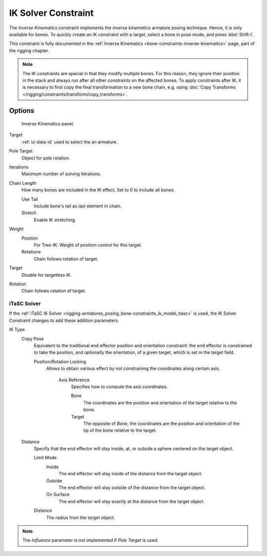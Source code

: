.. _bpy.types.KinematicConstraint:

********************
IK Solver Constraint
********************

The *Inverse Kinematics* constraint implements the *inverse kinematics* armature
posing technique. Hence, it is only available for bones.
To quickly create an IK constraint with a target, select a bone in pose mode,
and press :kbd:`Shift-I`.

This constraint is fully documented in
the :ref:`Inverse Kinematics <bone-constraints-inverse-kinematics>` page, part of the rigging chapter.

.. note::
   The IK constraints are special in that they modify multiple bones. For this reason,
   they ignore their position in the stack and always run after all other constraints
   on the affected bones. To apply constraints after IK, it is necessary to first copy
   the final transformation to a new bone chain, e.g. using
   :doc:`Copy Transforms </rigging/constraints/transform/copy_transforms>`.


Options
=======

.. figure:: /images/rigging_constraints_tracking_ik-solver_panel.png

   Inverse Kinematics panel.

Target
   :ref:`ui-data-id` used to select the an armature.
Pole Target
   Object for pole rotation.
Iterations
   Maximum number of solving iterations.
Chain Length
   How many bones are included in the IK effect. Set to 0 to include all bones.

   Use Tail
      Include bone's tail as last element in chain.
   Stretch
      Enable IK stretching.
Weight
   Position
      For Tree-IK: Weight of position control for this target.
   Rotations
      Chain follows rotation of target.
Target
   Disable for targetless IK.
Rotation
   Chain follows rotation of target.


iTaSC Solver
------------

If the :ref:`iTaSC IK Solver <rigging-armatures_posing_bone-constraints_ik_model_itasc>`
is used, the IK Solver Constraint changes to add these addition parameters.

IK Type
   Copy Pose
      Equivalent to the traditional end effector position and orientation constraint:
      the end effector is constrained to take the position, and optionally the orientation,
      of a given target, which is set in the target field.

      Position/Rotation Locking
         Allows to obtain various effect by not constraining the coordinates along certain axis.

            Axis Reference
               Specifies how to compute the axis coordinates.

               Bone
                  The coordinates are the position and orientation of the target relative to the bone.
               Target
                  The opposite of *Bone*, the coordinates are the position and
                  orientation of the tip of the bone relative to the target.
   Distance
      Specify that the end effector will stay inside, at, or outside a sphere centered on the target object.

      Limit Mode
         Inside
            The end effector will stay inside of the distance from the target object.
         Outside
            The end effector will stay outside of the distance from the target object.
         On Surface
            The end effector will stay exactly at the distance from the target object.

      Distance
         The radius from the target object.

.. note::

   The *Influence* parameter is not implemented if *Pole Target* is used.

.. vimeo:: 171279647
